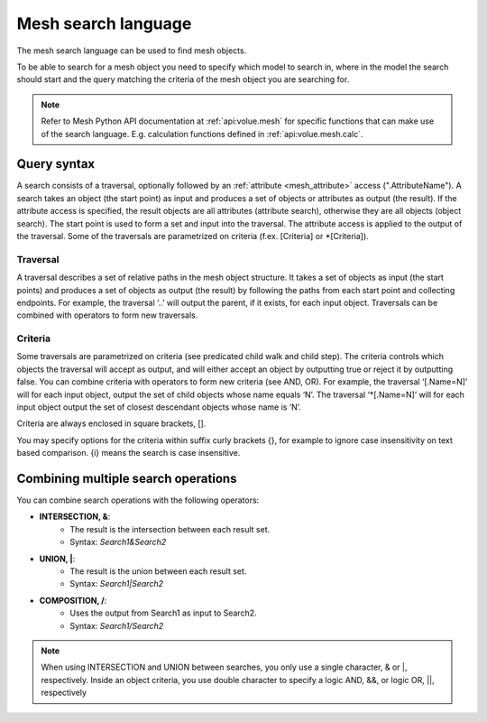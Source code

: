 Mesh search language
----------------------

The mesh search language can be used to find mesh objects.

To be able to search for a mesh object you need to specify which model to search in, where in the model the search should start and the query matching the criteria of the mesh object you are searching for.

.. note::
   Refer to Mesh Python API documentation at :ref:`api:volue.mesh` for specific functions that can make use of the search language. E.g. calculation functions defined in :ref:`api:volue.mesh.calc`.


Query syntax
~~~~~~~~~~~~~~

A search consists of a traversal, optionally followed by an :ref:`attribute <mesh_attribute>` access (".AttributeName"). A search takes an object (the start point) as input and produces a set of objects or attributes as output (the result). If the attribute access is specified, the result objects are all attributes (attribute search), otherwise they are all objects (object search). The start point is used to form a set and input into the traversal. The attribute access is applied to the output of the traversal. Some of the traversals are parametrized on criteria (f.ex. [Criteria] or \*[Criteria]).

Traversal
***********

A traversal describes a set of relative paths in the mesh object structure. It takes a set of objects as input (the start points) and produces a set of objects as output (the result) by following the paths from each start point and collecting endpoints. For example, the traversal ‘..’ will output the parent, if it exists, for each input object. Traversals can be combined with operators to form new traversals.

.. image:: images/search1.png
   :width: 800

Criteria
*********

Some traversals are parametrized on criteria (see predicated child walk and child step). The criteria controls which objects the traversal will accept as output, and will either accept an object by outputting true or reject it by outputting false. You can combine criteria with operators to form new criteria (see AND, OR). For example, the traversal ‘[.Name=N]’ will for each input object, output the set of child objects whose name equals ‘N’. The traversal ‘\*[.Name=N]’ will for each input object output the set of closest descendant objects whose name is ‘N’.

Criteria are always enclosed in square brackets, [].

You may specify options for the criteria within suffix curly brackets {}, for example to ignore case insensitivity on text based comparison. {i} means the search is case insensitive.


.. image:: images/search2.png
   :width: 800


Combining multiple search operations
~~~~~~~~~~~~~~~~~~~~~~~~~~~~~~~~~~~~~~~

You can combine search operations with the following operators:

- **INTERSECTION, &**:
    - The result is the intersection between each result set.
    - Syntax: *Search1&Search2*
- **UNION, \|**:
    - The result is the union between each result set.
    - Syntax: *Search1|Search2*
- **COMPOSITION, /**:
    - Uses the output from Search1 as input to Search2.
    - Syntax: *Search1/Search2*

.. note::
    When using INTERSECTION and UNION between searches, you only use a single character, & or \|, respectively. Inside an object criteria, you use double character to specify a logic AND, &&, or logic OR, \|\|, respectively
